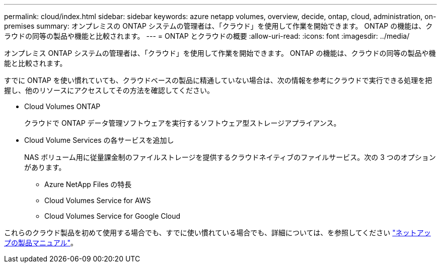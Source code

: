 ---
permalink: cloud/index.html 
sidebar: sidebar 
keywords: azure netapp volumes, overview, decide, ontap, cloud, administration, on-premises 
summary: オンプレミスの ONTAP システムの管理者は、「クラウド」を使用して作業を開始できます。 ONTAP の機能は、クラウドの同等の製品や機能と比較されます。 
---
= ONTAP とクラウドの概要
:allow-uri-read: 
:icons: font
:imagesdir: ../media/


[role="lead"]
オンプレミス ONTAP システムの管理者は、「クラウド」を使用して作業を開始できます。 ONTAP の機能は、クラウドの同等の製品や機能と比較されます。

すでに ONTAP を使い慣れていても、クラウドベースの製品に精通していない場合は、次の情報を参考にクラウドで実行できる処理を把握し、他のリソースにアクセスしてその方法を確認してください。

* Cloud Volumes ONTAP
+
クラウドで ONTAP データ管理ソフトウェアを実行するソフトウェア型ストレージアプライアンス。

* Cloud Volume Services の各サービスを追加し
+
NAS ボリューム用に従量課金制のファイルストレージを提供するクラウドネイティブのファイルサービス。次の 3 つのオプションがあります。

+
** Azure NetApp Files の特長
** Cloud Volumes Service for AWS
** Cloud Volumes Service for Google Cloud




これらのクラウド製品を初めて使用する場合でも、すでに使い慣れている場合でも、詳細については、を参照してください https://www.netapp.com/support-and-training/documentation/["ネットアップの製品マニュアル"^]。
